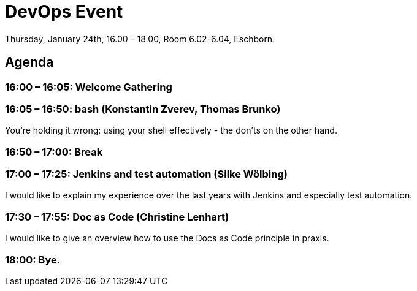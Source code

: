 = DevOps Event

Thursday, January 24th, 16.00 – 18.00,
Room 6.02-6.04, Eschborn.

== Agenda

=== 16:00 – 16:05: Welcome Gathering

=== 16:05 – 16:50: bash (Konstantin Zverev, Thomas Brunko)
You're holding it wrong: using your shell effectively - the don’ts on the other hand.

=== 16:50 – 17:00: Break

=== 17:00 – 17:25: Jenkins and test automation (Silke Wölbing)
I would like to explain my experience over the last years with Jenkins and especially test automation.

=== 17:30 – 17:55: Doc as Code (Christine Lenhart)
I would like to give an overview how to use the Docs as Code principle in praxis.

=== 18:00:  Bye.




